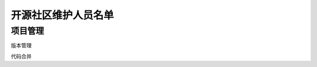 .. _refMaintainers:

==========================
开源社区维护人员名单
==========================

项目管理
================



版本管理

代码合并
